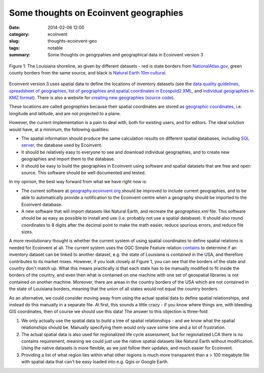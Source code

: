 Some thoughts on Ecoinvent geographies
######################################

:date: 2014-02-06 12:00
:category: ecoinvent
:slug: thoughts-ecoinvent-geo
:tags: notable
:summary: Some thoughts on geogrpahies and geographical data in Ecoinvent version 3

.. figure:: images/louisiana.png
    :alt: Spatial datasets each have their own version of the world
    :align: center

    Figure 1: The Louisiana shoreline, as given by different datasets - red is state borders from `NationalAtlas.gov <http://nationalatlas.gov/maplayers.html?openChapters=chpbound#chpbound>`_, green county borders from the same source, and black is `Natural Earth 10m cultural <http://www.naturalearthdata.com/downloads/10m-cultural-vectors/>`_.

Ecoinvent version 3 uses spatial data to define the locations of inventory datasets (see the `data quality guidelines <http://www.ecoinvent.org/fileadmin/documents/en/Data_Quality_Guidelines/01_DataQualityGuideline_v3_Final.pdf>`_, `spreadsheet of geographies <http://www.ecoinvent.org/fileadmin/documents/en/List_of_Geographies/eiv3_geographies-names_coordinates_shortcuts_20130904.xlsx>`_, `list of geographies and spatial coordinates in Ecospold2 XML <http://www.ecoinvent.org/fileadmin/documents/en/Data_Quality_Guidelines/GeographiesIncludingKml.zip>`_, and `individual geographies in KMZ format <https://dl.dropboxusercontent.com/u/1911208/geographies-kmz.zip>`_). There is also a website for `creating new geographies <http://geography.ecoinvent.org/>`_ (`source code <https://bitbucket.org/cmutel/ecospold2-geo-utils>`_).

These locations are called *geographies* because their spatial coordinates are stored as `geographic coordinates <http://workshops.boundlessgeo.com/postgis-intro/geography.html>`_, i.e. longitude and latitude, and are not projected to a plane.

However, the current implementation is a pain to deal with, both for existing users, and for editors. The ideal solution would have, at a minimum, the following qualities:

* The spatial information should produce the same calculation results on different spatial databases, including `SQL server <http://alastaira.wordpress.com/2011/04/03/sql-server-spatial-coordinate-calculation-precision/>`_, the database used by Ecoinvent.
* It should be relatively easy to everyone to see and download individual geographies, and to create new geographies and import them to the database.
* It should be easy to build the geographies in Ecoinvent using software and spatial datasets that are free and open source. This software should be well documented and tested.

In my opinion, the best way forward from what we have right now is:

* The current software at `geography.ecoinvent.org <http://geography.ecoinvent.org/>`_ should be improved to include current geographies, and to be able to automatically provide a notification to the Ecoinvent centre when a geography should be imported to the Ecoinvent database.
* A new software that will import datasets like Natural Earth, and recreate the *geographies.xml* file. This software should be as easy as possible to install and use (i.e. probably not use a spatial database). It should also round coordinates to 8 digits after the decimal point to make the math easier, reduce spurious errors, and reduce file sizes.

A more revolutionary thought is whether the current system of using spatial coordinates to define spatial relations is needed for Ecoinvent at all. The current system uses the OGC Simple Feature relation `contains <http://postgis.refractions.net/documentation/manual-1.4/ST_Contains.html>`_ to determine if an inventory dataset can be linked to another dataset, e.g. the state of Louisiana is *contained* in the USA, and therefore contributes to its market mixes. However, if you look closely at Figure 1, you can see that the borders of the state and country don't match up. What this means practically is that each state has to be manually modified to fit inside the borders of the country, and even then what is contained on one machine with one set of geospatial libraries is not contained on another machine. Moreover, there are areas in the country borders of the USA which are not contained in the state of Louisiana borders, meaning that the union of all states would not equal the country borders.

As an alternative, we could consider moving away from using the actual spatial data to define spatial relationships, and instead do this manually in a separate file. At first, this sounds a little crazy - if you know where things are, with bleeding GIS coordinates, then of course we should use this data! The answer to this objection is three-fold:

#. We only actually use the spatial data to build a tree of spatial relationships - and we know what the spatial relationships should be. Manually specifying them would only save some time and a lot of frustration.
#. The actual spatial data is also used for regionalized life cycle assessment, but for regionalized LCA there is no contains requirement, meaning we could just use the native spatial datasets like Natural Earth without modification. Using the native datasets is more flexible, as we just follow their updates, and much easier for Ecoinvent.
#. Providing a list of what region lies within what other regions is much more transparent than a > 100 megabyte file with spatial data that can't be easy loaded into e.g. Qgis or Google Earth.

